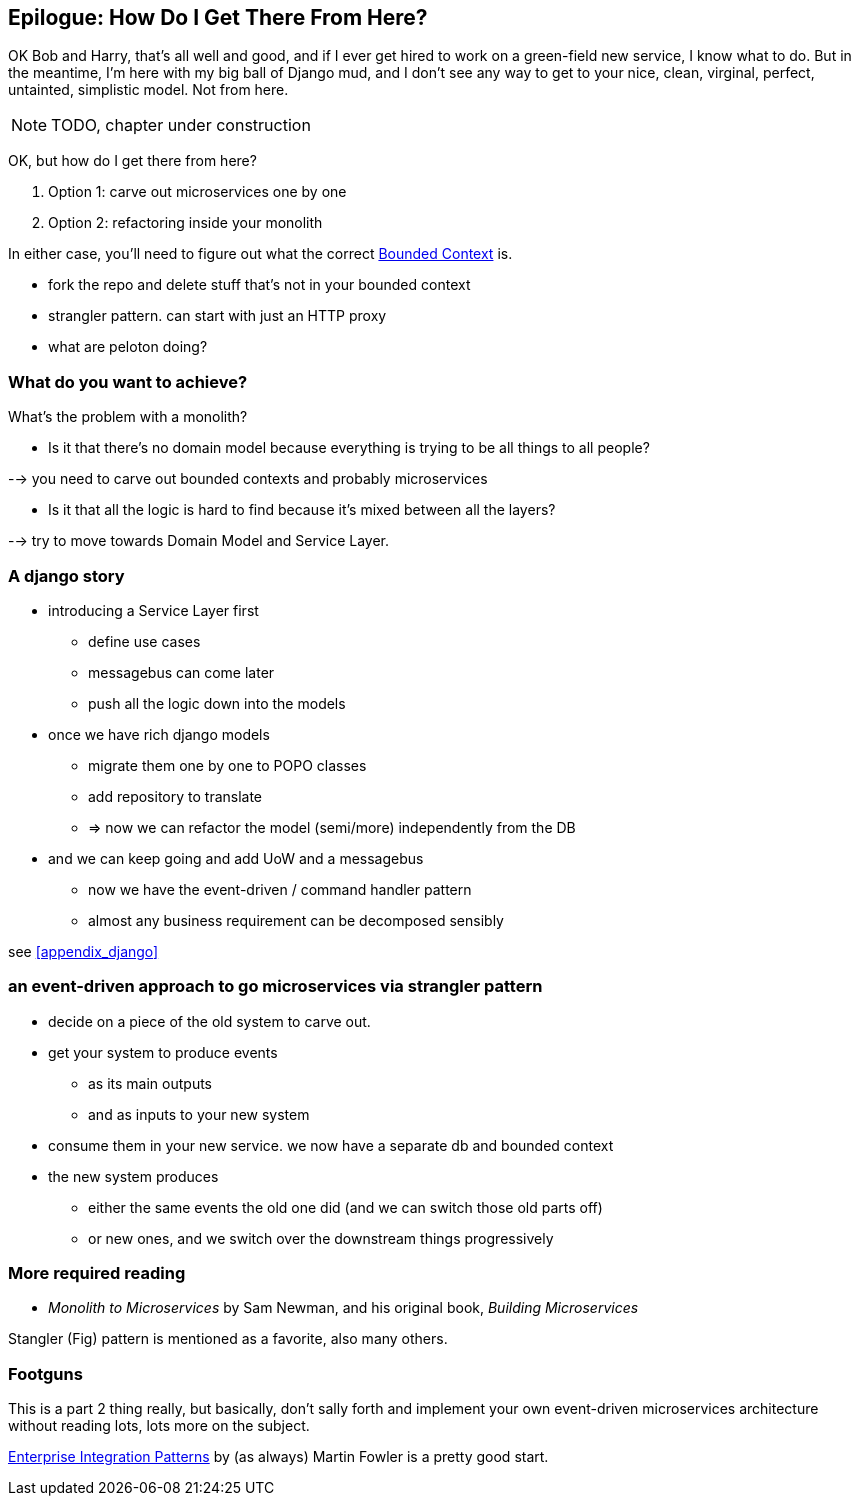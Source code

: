 [[epilogue_1_how_to_get_there_from_here]]
== Epilogue: How Do I Get There From Here?

OK Bob and Harry, that's all well and good, and if I ever get hired to work
on a green-field new service, I know what to do.  But in the meantime, I'm
here with my big ball of Django mud, and I don't see any way to get to your
nice, clean, virginal, perfect, untainted, simplistic model.  Not from here.


NOTE: TODO, chapter under construction

OK, but how do I get there from here?

1. Option 1: carve out microservices one by one
2. Option 2: refactoring inside your monolith

In either case, you'll need to figure out what the correct
https://martinfowler.com/bliki/BoundedContext.html[Bounded Context]
is.

* fork the repo and delete stuff that's not in your bounded context
* strangler pattern.  can start with just an HTTP proxy
* what are peloton doing?


=== What do you want to achieve?

What's the problem with a monolith?

* Is it that there's no domain model because everything is trying to be all
  things to all people?

--> you need to carve out bounded contexts and probably microservices


* Is it that all the logic is hard to find because it's mixed between all the
  layers?

--> try to move towards Domain Model  and Service Layer.



=== A django story

* introducing a Service Layer first
    - define use cases
    - messagebus can come later
    - push all the logic down into the models

* once we have rich django models
    - migrate them one by one to POPO classes
    - add repository to translate
    - => now we can refactor the model (semi/more) independently from the DB

* and we can keep going and add UoW and a messagebus
    - now we have the event-driven / command handler pattern
    - almost any business requirement can be decomposed sensibly

see <<appendix_django>>



=== an event-driven approach to go microservices via strangler pattern

* decide on a piece of the old system to carve out.
* get your system to produce events
    - as its main outputs
    - and as inputs to your new system
* consume them in your new service. we now have a separate db and bounded context
* the new system produces
    - either the same events the old one did (and we can switch those old parts off)
    - or new ones, and we switch over the downstream things progressively



//TODO: event capture and all that jazz

=== More required reading

* _Monolith to Microservices_ by Sam Newman, and his original book,
   _Building Microservices_

Stangler (Fig) pattern is mentioned as a favorite, also many others.

////
TODO (DS)
Missing pieces

What's still worth doing, even in half measures? E.g. is it worth having a
service layer even if the domain is still coupled to persistence? Repositories
without CQRS?

What size of systems are these helpful within? For example, do they work in the context of a monolith?

How should use cases interact across a larger system? For example, is it a
problem for a use case to call another use case?

Is it a smell for a use case to interact with multiple repositories, and if so,
why?

How do read-only, but business logic heavy things fit into all this? Use cases
or not? (This relates to what these patterns might look like if we didn't
bother with CQRS.)
////


=== Footguns

This is a part 2 thing really, but basically, don't sally forth and implement
your own event-driven microservices architecture without reading lots, lots
more on the subject.

https://martinfowler.com/books/eip.html[Enterprise Integration Patterns] by
(as always) Martin Fowler is a pretty good start.


//TODO: add some footgun examples.

